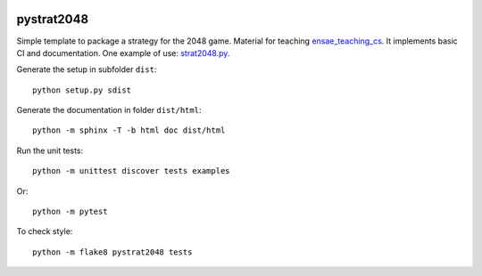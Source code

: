 
.. image:: https://circleci.com/gh/sdpython/pystrat2048/tree/master.svg?style=svg
    :target: https://circleci.com/gh/sdpython/pystrat2048/tree/master

pystrat2048
===========

.. image:: https://raw.githubusercontent.com/sdpython/pystrat2048/master/doc/_static/logo.png
    :width: 50

Simple template to package a strategy for the 2048 game. Material for teaching
`ensae_teaching_cs <https://github.com/sdpython/ensae_teaching_cs>`_.
It implements basic CI and documentation. One example of use:
`strat2048.py
<https://github.com/sdpython/pystrat2048/blob/master/examples/strat2048.py>`_.

Generate the setup in subfolder ``dist``:

::

    python setup.py sdist

Generate the documentation in folder ``dist/html``:

::

    python -m sphinx -T -b html doc dist/html

Run the unit tests:

::

    python -m unittest discover tests examples

Or:

::

    python -m pytest
    
To check style:

::

    python -m flake8 pystrat2048 tests

